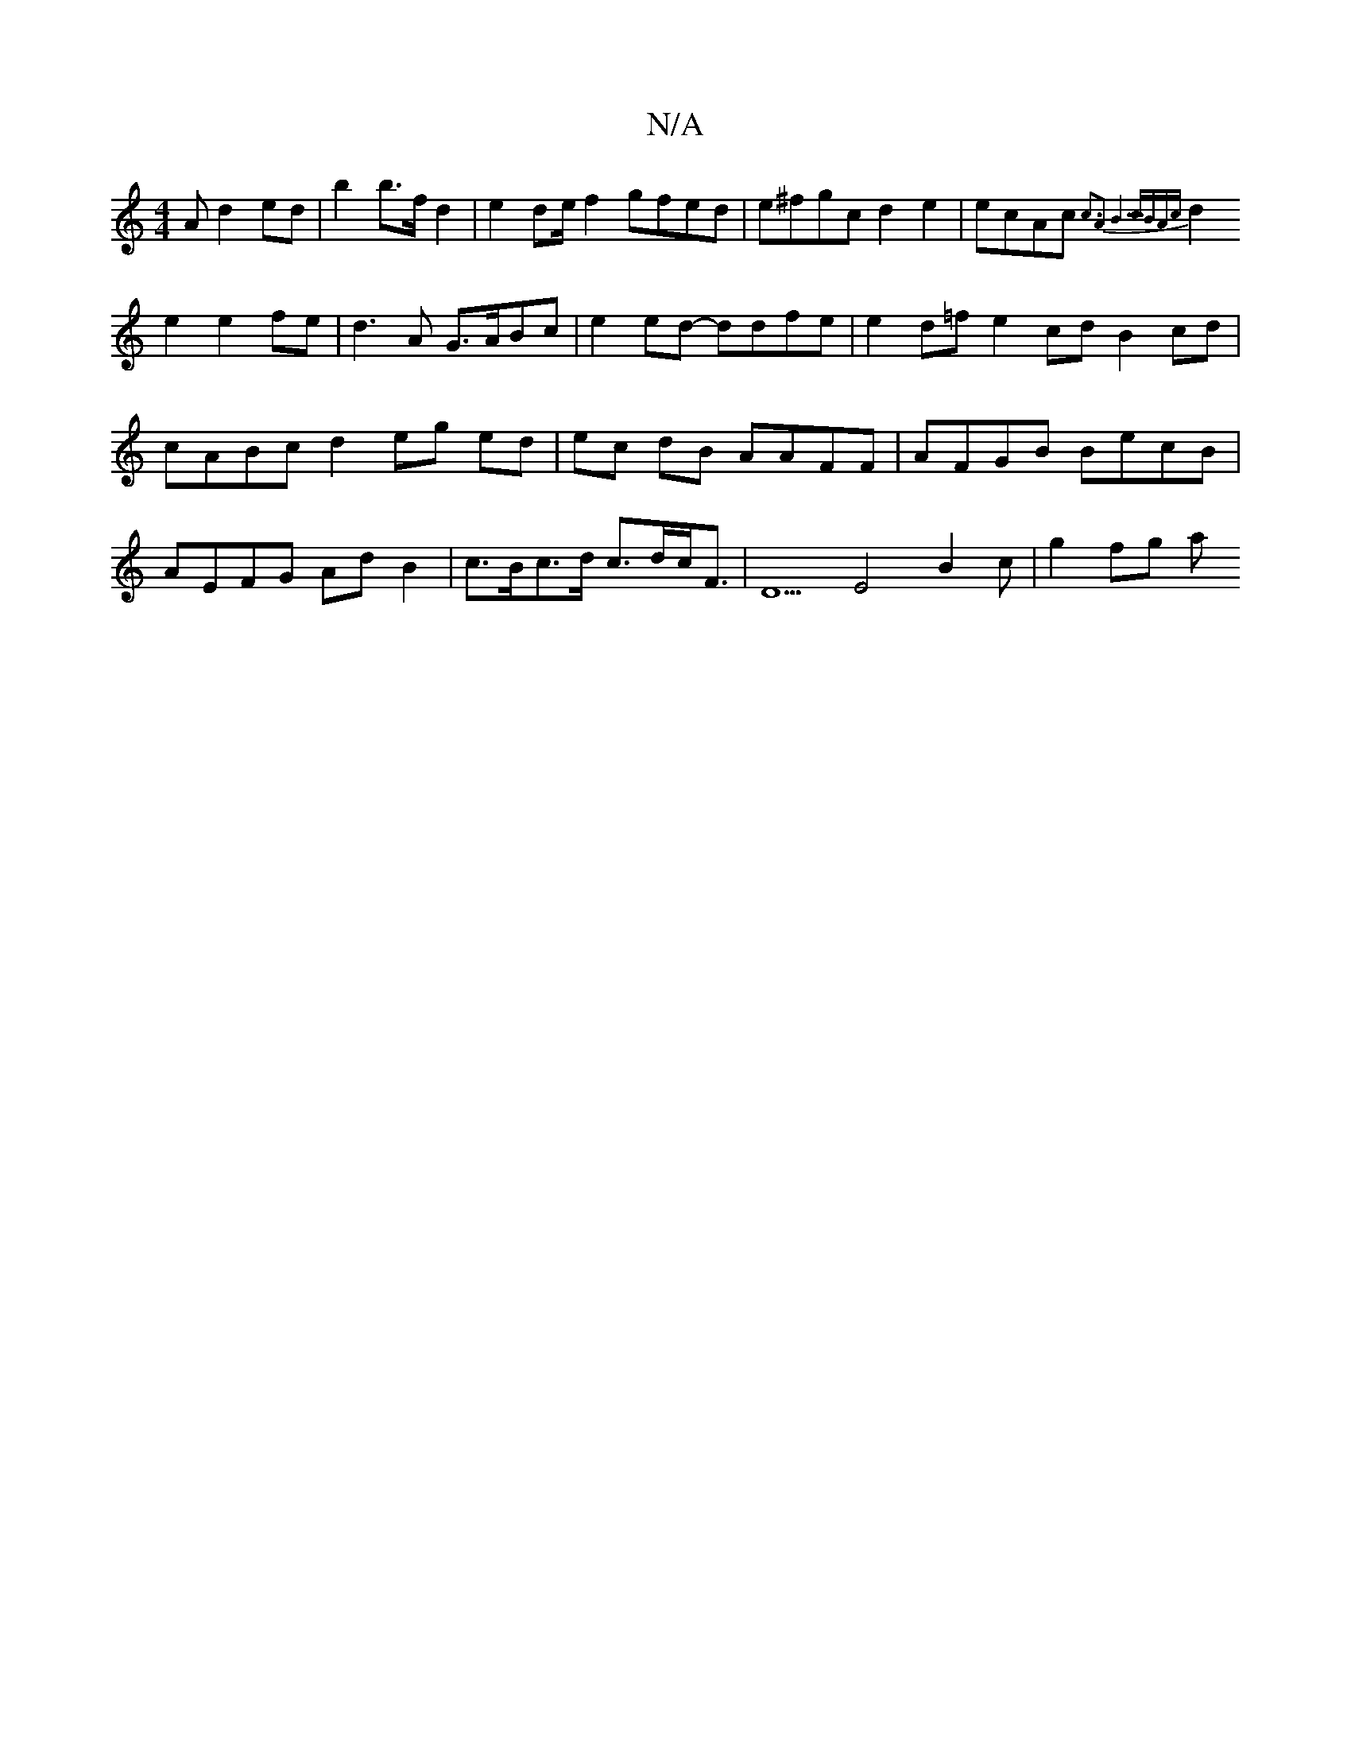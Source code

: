 X:1
T:N/A
M:4/4
R:N/A
K:Cmajor
A d2 ed|b2 b>f d2|e2de/f2 gfed|e^fgc d2 e2|ecAc {c3)|A2B5 cBAc |
d2 e2 e2fe|d3A G>ABc | e2ed- ddfe | e2d=f e2cd B2cd | cABc d2 eg ed|ec dB AAFF | AFGB BecB | AEFG AdB2 | c>Bc>d c>dc<F|D5E4 B2c|g2 fg a